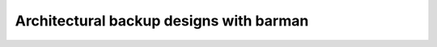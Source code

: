 .. _architectures:

Architectural backup designs with barman
========================================
